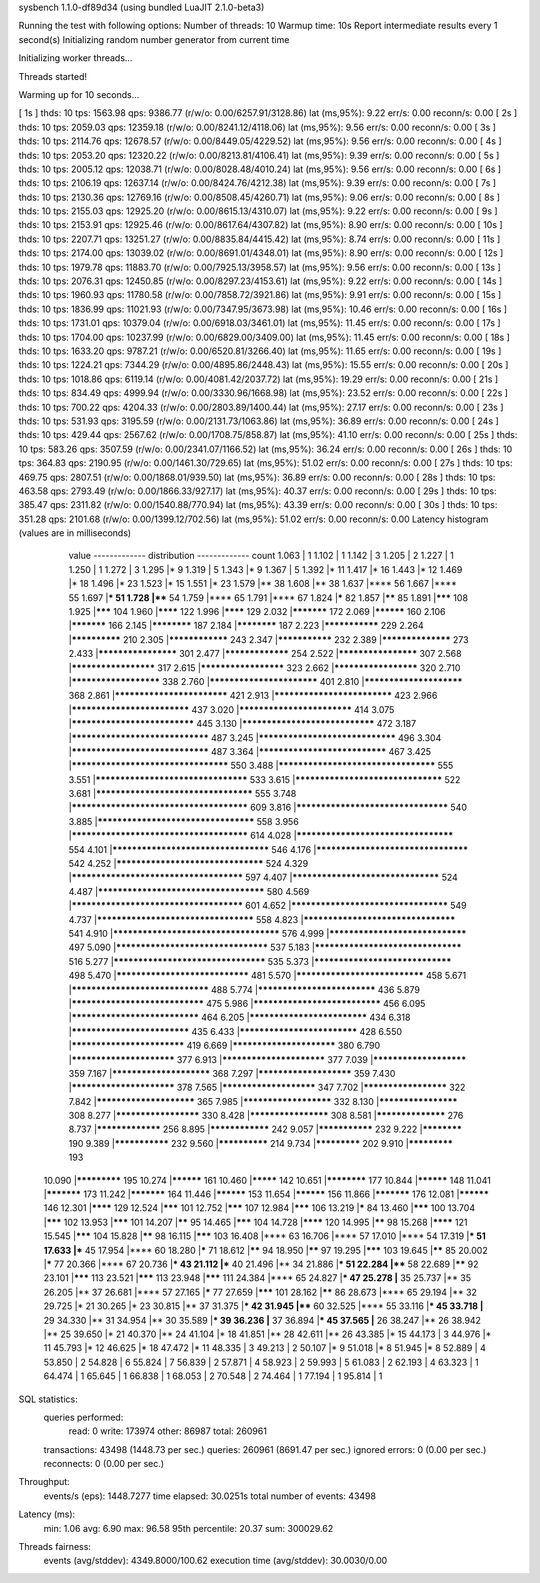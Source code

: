 sysbench 1.1.0-df89d34 (using bundled LuaJIT 2.1.0-beta3)

Running the test with following options:
Number of threads: 10
Warmup time: 10s
Report intermediate results every 1 second(s)
Initializing random number generator from current time


Initializing worker threads...

Threads started!

Warming up for 10 seconds...

[ 1s ] thds: 10 tps: 1563.98 qps: 9386.77 (r/w/o: 0.00/6257.91/3128.86) lat (ms,95%): 9.22 err/s: 0.00 reconn/s: 0.00
[ 2s ] thds: 10 tps: 2059.03 qps: 12359.18 (r/w/o: 0.00/8241.12/4118.06) lat (ms,95%): 9.56 err/s: 0.00 reconn/s: 0.00
[ 3s ] thds: 10 tps: 2114.76 qps: 12678.57 (r/w/o: 0.00/8449.05/4229.52) lat (ms,95%): 9.56 err/s: 0.00 reconn/s: 0.00
[ 4s ] thds: 10 tps: 2053.20 qps: 12320.22 (r/w/o: 0.00/8213.81/4106.41) lat (ms,95%): 9.39 err/s: 0.00 reconn/s: 0.00
[ 5s ] thds: 10 tps: 2005.12 qps: 12038.71 (r/w/o: 0.00/8028.48/4010.24) lat (ms,95%): 9.56 err/s: 0.00 reconn/s: 0.00
[ 6s ] thds: 10 tps: 2106.19 qps: 12637.14 (r/w/o: 0.00/8424.76/4212.38) lat (ms,95%): 9.39 err/s: 0.00 reconn/s: 0.00
[ 7s ] thds: 10 tps: 2130.36 qps: 12769.16 (r/w/o: 0.00/8508.45/4260.71) lat (ms,95%): 9.06 err/s: 0.00 reconn/s: 0.00
[ 8s ] thds: 10 tps: 2155.03 qps: 12925.20 (r/w/o: 0.00/8615.13/4310.07) lat (ms,95%): 9.22 err/s: 0.00 reconn/s: 0.00
[ 9s ] thds: 10 tps: 2153.91 qps: 12925.46 (r/w/o: 0.00/8617.64/4307.82) lat (ms,95%): 8.90 err/s: 0.00 reconn/s: 0.00
[ 10s ] thds: 10 tps: 2207.71 qps: 13251.27 (r/w/o: 0.00/8835.84/4415.42) lat (ms,95%): 8.74 err/s: 0.00 reconn/s: 0.00
[ 11s ] thds: 10 tps: 2174.00 qps: 13039.02 (r/w/o: 0.00/8691.01/4348.01) lat (ms,95%): 8.90 err/s: 0.00 reconn/s: 0.00
[ 12s ] thds: 10 tps: 1979.78 qps: 11883.70 (r/w/o: 0.00/7925.13/3958.57) lat (ms,95%): 9.56 err/s: 0.00 reconn/s: 0.00
[ 13s ] thds: 10 tps: 2076.31 qps: 12450.85 (r/w/o: 0.00/8297.23/4153.61) lat (ms,95%): 9.22 err/s: 0.00 reconn/s: 0.00
[ 14s ] thds: 10 tps: 1960.93 qps: 11780.58 (r/w/o: 0.00/7858.72/3921.86) lat (ms,95%): 9.91 err/s: 0.00 reconn/s: 0.00
[ 15s ] thds: 10 tps: 1836.99 qps: 11021.93 (r/w/o: 0.00/7347.95/3673.98) lat (ms,95%): 10.46 err/s: 0.00 reconn/s: 0.00
[ 16s ] thds: 10 tps: 1731.01 qps: 10379.04 (r/w/o: 0.00/6918.03/3461.01) lat (ms,95%): 11.45 err/s: 0.00 reconn/s: 0.00
[ 17s ] thds: 10 tps: 1704.00 qps: 10237.99 (r/w/o: 0.00/6829.00/3409.00) lat (ms,95%): 11.45 err/s: 0.00 reconn/s: 0.00
[ 18s ] thds: 10 tps: 1633.20 qps: 9787.21 (r/w/o: 0.00/6520.81/3266.40) lat (ms,95%): 11.65 err/s: 0.00 reconn/s: 0.00
[ 19s ] thds: 10 tps: 1224.21 qps: 7344.29 (r/w/o: 0.00/4895.86/2448.43) lat (ms,95%): 15.55 err/s: 0.00 reconn/s: 0.00
[ 20s ] thds: 10 tps: 1018.86 qps: 6119.14 (r/w/o: 0.00/4081.42/2037.72) lat (ms,95%): 19.29 err/s: 0.00 reconn/s: 0.00
[ 21s ] thds: 10 tps: 834.49 qps: 4999.94 (r/w/o: 0.00/3330.96/1668.98) lat (ms,95%): 23.52 err/s: 0.00 reconn/s: 0.00
[ 22s ] thds: 10 tps: 700.22 qps: 4204.33 (r/w/o: 0.00/2803.89/1400.44) lat (ms,95%): 27.17 err/s: 0.00 reconn/s: 0.00
[ 23s ] thds: 10 tps: 531.93 qps: 3195.59 (r/w/o: 0.00/2131.73/1063.86) lat (ms,95%): 36.89 err/s: 0.00 reconn/s: 0.00
[ 24s ] thds: 10 tps: 429.44 qps: 2567.62 (r/w/o: 0.00/1708.75/858.87) lat (ms,95%): 41.10 err/s: 0.00 reconn/s: 0.00
[ 25s ] thds: 10 tps: 583.26 qps: 3507.59 (r/w/o: 0.00/2341.07/1166.52) lat (ms,95%): 36.24 err/s: 0.00 reconn/s: 0.00
[ 26s ] thds: 10 tps: 364.83 qps: 2190.95 (r/w/o: 0.00/1461.30/729.65) lat (ms,95%): 51.02 err/s: 0.00 reconn/s: 0.00
[ 27s ] thds: 10 tps: 469.75 qps: 2807.51 (r/w/o: 0.00/1868.01/939.50) lat (ms,95%): 36.89 err/s: 0.00 reconn/s: 0.00
[ 28s ] thds: 10 tps: 463.58 qps: 2793.49 (r/w/o: 0.00/1866.33/927.17) lat (ms,95%): 40.37 err/s: 0.00 reconn/s: 0.00
[ 29s ] thds: 10 tps: 385.47 qps: 2311.82 (r/w/o: 0.00/1540.88/770.94) lat (ms,95%): 43.39 err/s: 0.00 reconn/s: 0.00
[ 30s ] thds: 10 tps: 351.28 qps: 2101.68 (r/w/o: 0.00/1399.12/702.56) lat (ms,95%): 51.02 err/s: 0.00 reconn/s: 0.00
Latency histogram (values are in milliseconds)
       value  ------------- distribution ------------- count
       1.063 |                                         1
       1.102 |                                         1
       1.142 |                                         3
       1.205 |                                         2
       1.227 |                                         1
       1.250 |                                         1
       1.272 |                                         3
       1.295 |*                                        9
       1.319 |                                         5
       1.343 |*                                        9
       1.367 |                                         5
       1.392 |*                                        11
       1.417 |*                                        16
       1.443 |*                                        12
       1.469 |*                                        18
       1.496 |*                                        23
       1.523 |*                                        15
       1.551 |*                                        23
       1.579 |**                                       38
       1.608 |**                                       38
       1.637 |****                                     56
       1.667 |****                                     55
       1.697 |***                                      51
       1.728 |****                                     54
       1.759 |****                                     65
       1.791 |****                                     67
       1.824 |*****                                    82
       1.857 |******                                   85
       1.891 |*******                                  108
       1.925 |*******                                  104
       1.960 |********                                 122
       1.996 |********                                 129
       2.032 |***********                              172
       2.069 |**********                               160
       2.106 |***********                              166
       2.145 |************                             187
       2.184 |************                             187
       2.223 |***************                          229
       2.264 |**************                           210
       2.305 |****************                         243
       2.347 |***************                          232
       2.389 |******************                       273
       2.433 |********************                     301
       2.477 |*****************                        254
       2.522 |********************                     307
       2.568 |*********************                    317
       2.615 |*********************                    323
       2.662 |*********************                    320
       2.710 |**********************                   338
       2.760 |**************************               401
       2.810 |************************                 368
       2.861 |***************************              421
       2.913 |****************************             423
       2.966 |****************************             437
       3.020 |***************************              414
       3.075 |*****************************            445
       3.130 |*******************************          472
       3.187 |********************************         487
       3.245 |********************************         496
       3.304 |********************************         487
       3.364 |******************************           467
       3.425 |************************************     550
       3.488 |************************************     555
       3.551 |***********************************      533
       3.615 |**********************************       522
       3.681 |************************************     555
       3.748 |**************************************** 609
       3.816 |***********************************      540
       3.885 |************************************     558
       3.956 |**************************************** 614
       4.028 |************************************     554
       4.101 |************************************     546
       4.176 |***********************************      542
       4.252 |**********************************       524
       4.329 |***************************************  597
       4.407 |**********************************       524
       4.487 |**************************************   580
       4.569 |***************************************  601
       4.652 |************************************     549
       4.737 |************************************     558
       4.823 |***********************************      541
       4.910 |**************************************   576
       4.999 |********************************         497
       5.090 |***********************************      537
       5.183 |**********************************       516
       5.277 |***********************************      535
       5.373 |********************************         498
       5.470 |*******************************          481
       5.570 |******************************           458
       5.671 |********************************         488
       5.774 |****************************             436
       5.879 |*******************************          475
       5.986 |******************************           456
       6.095 |******************************           464
       6.205 |****************************             434
       6.318 |****************************             435
       6.433 |****************************             428
       6.550 |***************************              419
       6.669 |*************************                380
       6.790 |*************************                377
       6.913 |*************************                377
       7.039 |***********************                  359
       7.167 |************************                 368
       7.297 |***********************                  359
       7.430 |*************************                378
       7.565 |***********************                  347
       7.702 |*********************                    322
       7.842 |************************                 365
       7.985 |**********************                   332
       8.130 |********************                     308
       8.277 |*********************                    330
       8.428 |********************                     308
       8.581 |******************                       276
       8.737 |*****************                        256
       8.895 |****************                         242
       9.057 |***************                          232
       9.222 |************                             190
       9.389 |***************                          232
       9.560 |**************                           214
       9.734 |*************                            202
       9.910 |*************                            193
      10.090 |*************                            195
      10.274 |**********                               161
      10.460 |*********                                142
      10.651 |************                             177
      10.844 |**********                               148
      11.041 |***********                              173
      11.242 |***********                              164
      11.446 |**********                               153
      11.654 |**********                               156
      11.866 |***********                              176
      12.081 |**********                               146
      12.301 |********                                 129
      12.524 |*******                                  101
      12.752 |*******                                  107
      12.984 |*******                                  106
      13.219 |*****                                    84
      13.460 |*******                                  100
      13.704 |*******                                  102
      13.953 |*******                                  101
      14.207 |******                                   95
      14.465 |*******                                  104
      14.728 |********                                 120
      14.995 |******                                   98
      15.268 |********                                 121
      15.545 |*******                                  104
      15.828 |******                                   98
      16.115 |*******                                  103
      16.408 |****                                     63
      16.706 |****                                     57
      17.010 |****                                     54
      17.319 |***                                      51
      17.633 |***                                      45
      17.954 |****                                     60
      18.280 |*****                                    71
      18.612 |******                                   94
      18.950 |******                                   97
      19.295 |*******                                  103
      19.645 |******                                   85
      20.002 |*****                                    77
      20.366 |****                                     67
      20.736 |***                                      43
      21.112 |***                                      40
      21.496 |**                                       34
      21.886 |***                                      51
      22.284 |****                                     58
      22.689 |******                                   92
      23.101 |*******                                  113
      23.521 |*******                                  113
      23.948 |*******                                  111
      24.384 |****                                     65
      24.827 |***                                      47
      25.278 |**                                       35
      25.737 |**                                       35
      26.205 |**                                       37
      26.681 |****                                     57
      27.165 |*****                                    77
      27.659 |*******                                  101
      28.162 |******                                   86
      28.673 |****                                     65
      29.194 |**                                       32
      29.725 |*                                        21
      30.265 |*                                        23
      30.815 |**                                       37
      31.375 |***                                      42
      31.945 |****                                     60
      32.525 |****                                     55
      33.116 |***                                      45
      33.718 |**                                       29
      34.330 |**                                       31
      34.954 |**                                       30
      35.589 |***                                      39
      36.236 |**                                       37
      36.894 |***                                      45
      37.565 |**                                       26
      38.247 |**                                       26
      38.942 |**                                       25
      39.650 |*                                        21
      40.370 |**                                       24
      41.104 |*                                        18
      41.851 |**                                       28
      42.611 |**                                       26
      43.385 |*                                        15
      44.173 |                                         3
      44.976 |*                                        11
      45.793 |*                                        12
      46.625 |*                                        18
      47.472 |*                                        11
      48.335 |                                         3
      49.213 |                                         2
      50.107 |*                                        9
      51.018 |*                                        8
      51.945 |*                                        8
      52.889 |                                         4
      53.850 |                                         2
      54.828 |                                         6
      55.824 |                                         7
      56.839 |                                         2
      57.871 |                                         4
      58.923 |                                         2
      59.993 |                                         5
      61.083 |                                         2
      62.193 |                                         4
      63.323 |                                         1
      64.474 |                                         1
      65.645 |                                         1
      66.838 |                                         1
      68.053 |                                         2
      70.548 |                                         2
      74.464 |                                         1
      77.194 |                                         1
      95.814 |                                         1
 
SQL statistics:
    queries performed:
        read:                            0
        write:                           173974
        other:                           86987
        total:                           260961
    transactions:                        43498  (1448.73 per sec.)
    queries:                             260961 (8691.47 per sec.)
    ignored errors:                      0      (0.00 per sec.)
    reconnects:                          0      (0.00 per sec.)

Throughput:
    events/s (eps):                      1448.7277
    time elapsed:                        30.0251s
    total number of events:              43498

Latency (ms):
         min:                                    1.06
         avg:                                    6.90
         max:                                   96.58
         95th percentile:                       20.37
         sum:                               300029.62

Threads fairness:
    events (avg/stddev):           4349.8000/100.62
    execution time (avg/stddev):   30.0030/0.00

